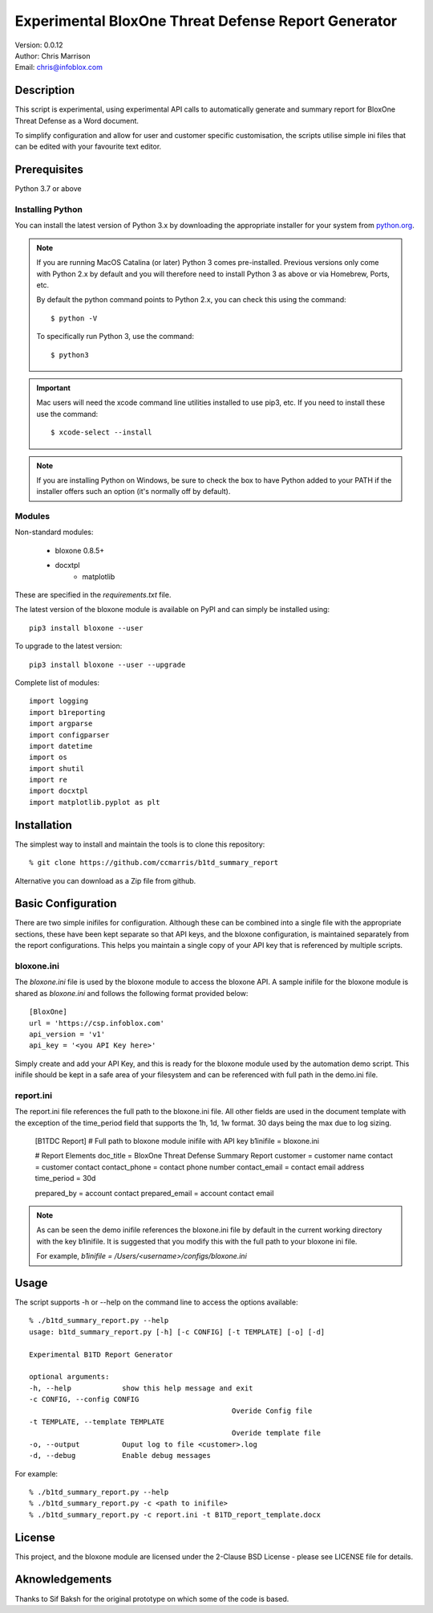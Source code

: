 ====================================================
Experimental BloxOne Threat Defense Report Generator
====================================================

| Version: 0.0.12
| Author: Chris Marrison
| Email: chris@infoblox.com

Description
-----------

This script is experimental, using experimental API calls to automatically
generate and summary report for BloxOne Threat Defense as a Word document.

To simplify configuration and allow for user and customer specific
customisation, the scripts utilise simple ini files that can be edited with
your favourite text editor.


Prerequisites
-------------

Python 3.7 or above


Installing Python
~~~~~~~~~~~~~~~~~

You can install the latest version of Python 3.x by downloading the appropriate
installer for your system from `python.org <https://python.org>`_.

.. note::

  If you are running MacOS Catalina (or later) Python 3 comes pre-installed.
  Previous versions only come with Python 2.x by default and you will therefore
  need to install Python 3 as above or via Homebrew, Ports, etc.

  By default the python command points to Python 2.x, you can check this using 
  the command::

    $ python -V

  To specifically run Python 3, use the command::

    $ python3


.. important::

  Mac users will need the xcode command line utilities installed to use pip3,
  etc. If you need to install these use the command::

    $ xcode-select --install

.. note::

  If you are installing Python on Windows, be sure to check the box to have 
  Python added to your PATH if the installer offers such an option 
  (it's normally off by default).


Modules
~~~~~~~

Non-standard modules:

    - bloxone 0.8.5+
    - docxtpl
	- matplotlib

These are specified in the *requirements.txt* file.

The latest version of the bloxone module is available on PyPI and can simply be
installed using::

    pip3 install bloxone --user

To upgrade to the latest version::

    pip3 install bloxone --user --upgrade

Complete list of modules::

	import logging
	import b1reporting
	import argparse
	import configparser
	import datetime
	import os
	import shutil
	import re
	import docxtpl
	import matplotlib.pyplot as plt


Installation
------------

The simplest way to install and maintain the tools is to clone this 
repository::

    % git clone https://github.com/ccmarris/b1td_summary_report

Alternative you can download as a Zip file from github.


Basic Configuration
-------------------

There are two simple inifiles for configuration. Although these can be combined
into a single file with the appropriate sections, these have been kept separate
so that API keys, and the bloxone configuration, is maintained separately from
the report configurations. This helps you maintain a single copy
of your API key that is referenced by multiple scripts.

bloxone.ini
~~~~~~~~~~~

The *bloxone.ini* file is used by the bloxone module to access the bloxone
API. A sample inifile for the bloxone module is shared as *bloxone.ini* and 
follows the following format provided below::

    [BloxOne]
    url = 'https://csp.infoblox.com'
    api_version = 'v1'
    api_key = '<you API Key here>'

Simply create and add your API Key, and this is ready for the bloxone
module used by the automation demo script. This inifile should be kept 
in a safe area of your filesystem and can be referenced with full path
in the demo.ini file.


report.ini
~~~~~~~~~~

The report.ini file references the full path to the bloxone.ini file.
All other fields are used in the document template with the exception of the 
time_period field that supports the 1h, 1d, 1w format. 30 days being the max
due to log sizing.

	[B1TDC Report]
	# Full path to bloxone module inifile with API key
	b1inifile = bloxone.ini

	# Report Elements
	doc_title = BloxOne Threat Defense Summary Report
	customer = customer name
	contact = customer contact
	contact_phone = contact phone number
	contact_email = contact email address
	time_period = 30d

	prepared_by = account contact
	prepared_email = account contact email


.. note:: 

    As can be seen the demo inifile references the bloxone.ini file by default
    in the current working directory with the key b1inifile. It is suggested
    that you modify this with the full path to your bloxone ini file.

    For example, *b1inifile = /Users/<username>/configs/bloxone.ini*


Usage
-----

The script supports -h or --help on the command line to access the options 
available::

	% ./b1td_summary_report.py --help
	usage: b1td_summary_report.py [-h] [-c CONFIG] [-t TEMPLATE] [-o] [-d]

	Experimental B1TD Report Generator

	optional arguments:
	-h, --help            show this help message and exit
	-c CONFIG, --config CONFIG
							Overide Config file
	-t TEMPLATE, --template TEMPLATE
							Overide template file
	-o, --output          Ouput log to file <customer>.log
	-d, --debug           Enable debug messages


For example::

    % ./b1td_summary_report.py --help
    % ./b1td_summary_report.py -c <path to inifile> 
    % ./b1td_summary_report.py -c report.ini -t B1TD_report_template.docx
    

License
-------

This project, and the bloxone module are licensed under the 2-Clause BSD License
- please see LICENSE file for details.


Aknowledgements
---------------

Thanks to Sif Baksh for the original prototype on which some of the code is based.